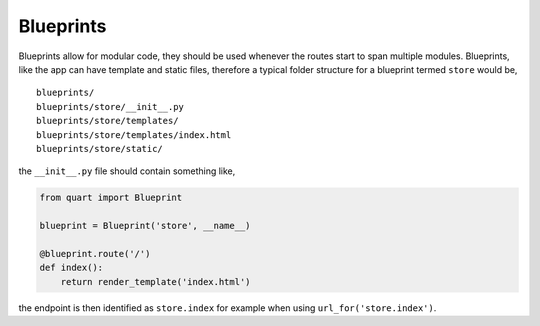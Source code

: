 .. _blueprints:

Blueprints
==========

Blueprints allow for modular code, they should be used whenever the
routes start to span multiple modules. Blueprints, like the app can have
template and static files, therefore a typical folder structure for a
blueprint termed ``store`` would be,

::

    blueprints/
    blueprints/store/__init__.py
    blueprints/store/templates/
    blueprints/store/templates/index.html
    blueprints/store/static/

the ``__init__.py`` file should contain something like,

.. code-block:: python

    from quart import Blueprint

    blueprint = Blueprint('store', __name__)

    @blueprint.route('/')
    def index():
        return render_template('index.html')


the endpoint is then identified as ``store.index`` for example when
using ``url_for('store.index')``.
